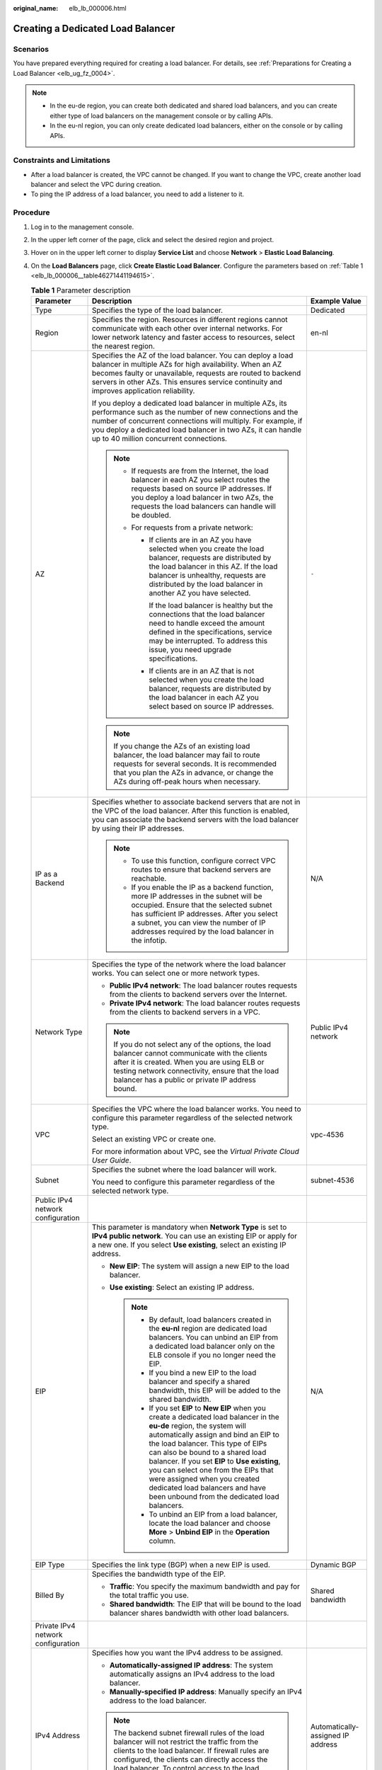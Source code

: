 :original_name: elb_lb_000006.html

.. _elb_lb_000006:

Creating a Dedicated Load Balancer
==================================

Scenarios
---------

You have prepared everything required for creating a load balancer. For details, see :ref:`Preparations for Creating a Load Balancer <elb_ug_fz_0004>`.

.. note::

   -  In the eu-de region, you can create both dedicated and shared load balancers, and you can create either type of load balancers on the management console or by calling APIs.
   -  In the eu-nl region, you can only create dedicated load balancers, either on the console or by calling APIs.

Constraints and Limitations
---------------------------

-  After a load balancer is created, the VPC cannot be changed. If you want to change the VPC, create another load balancer and select the VPC during creation.
-  To ping the IP address of a load balancer, you need to add a listener to it.

Procedure
---------

#. Log in to the management console.

#. In the upper left corner of the page, click |image1| and select the desired region and project.

#. Hover on |image2| in the upper left corner to display **Service List** and choose **Network** > **Elastic Load Balancing**.

#. On the **Load Balancers** page, click **Create Elastic Load Balancer**. Configure the parameters based on :ref:`Table 1 <elb_lb_000006__table46271441194615>`.

   .. _elb_lb_000006__table46271441194615:

   .. table:: **Table 1** Parameter description

      +------------------------------------+--------------------------------------------------------------------------------------------------------------------------------------------------------------------------------------------------------------------------------------------------------------------------------------------------------------------------------------------------------------------------------------------------------------------------------------------------------+-----------------------------------+
      | Parameter                          | Description                                                                                                                                                                                                                                                                                                                                                                                                                                            | Example Value                     |
      +====================================+========================================================================================================================================================================================================================================================================================================================================================================================================================================================+===================================+
      | Type                               | Specifies the type of the load balancer.                                                                                                                                                                                                                                                                                                                                                                                                               | Dedicated                         |
      +------------------------------------+--------------------------------------------------------------------------------------------------------------------------------------------------------------------------------------------------------------------------------------------------------------------------------------------------------------------------------------------------------------------------------------------------------------------------------------------------------+-----------------------------------+
      | Region                             | Specifies the region. Resources in different regions cannot communicate with each other over internal networks. For lower network latency and faster access to resources, select the nearest region.                                                                                                                                                                                                                                                   | en-nl                             |
      +------------------------------------+--------------------------------------------------------------------------------------------------------------------------------------------------------------------------------------------------------------------------------------------------------------------------------------------------------------------------------------------------------------------------------------------------------------------------------------------------------+-----------------------------------+
      | AZ                                 | Specifies the AZ of the load balancer. You can deploy a load balancer in multiple AZs for high availability. When an AZ becomes faulty or unavailable, requests are routed to backend servers in other AZs. This ensures service continuity and improves application reliability.                                                                                                                                                                      | ``-``                             |
      |                                    |                                                                                                                                                                                                                                                                                                                                                                                                                                                        |                                   |
      |                                    | If you deploy a dedicated load balancer in multiple AZs, its performance such as the number of new connections and the number of concurrent connections will multiply. For example, if you deploy a dedicated load balancer in two AZs, it can handle up to 40 million concurrent connections.                                                                                                                                                         |                                   |
      |                                    |                                                                                                                                                                                                                                                                                                                                                                                                                                                        |                                   |
      |                                    | .. note::                                                                                                                                                                                                                                                                                                                                                                                                                                              |                                   |
      |                                    |                                                                                                                                                                                                                                                                                                                                                                                                                                                        |                                   |
      |                                    |    -  If requests are from the Internet, the load balancer in each AZ you select routes the requests based on source IP addresses. If you deploy a load balancer in two AZs, the requests the load balancers can handle will be doubled.                                                                                                                                                                                                               |                                   |
      |                                    |    -  For requests from a private network:                                                                                                                                                                                                                                                                                                                                                                                                             |                                   |
      |                                    |                                                                                                                                                                                                                                                                                                                                                                                                                                                        |                                   |
      |                                    |       -  If clients are in an AZ you have selected when you create the load balancer, requests are distributed by the load balancer in this AZ. If the load balancer is unhealthy, requests are distributed by the load balancer in another AZ you have selected.                                                                                                                                                                                      |                                   |
      |                                    |                                                                                                                                                                                                                                                                                                                                                                                                                                                        |                                   |
      |                                    |          If the load balancer is healthy but the connections that the load balancer need to handle exceed the amount defined in the specifications, service may be interrupted. To address this issue, you need upgrade specifications.                                                                                                                                                                                                                |                                   |
      |                                    |                                                                                                                                                                                                                                                                                                                                                                                                                                                        |                                   |
      |                                    |       -  If clients are in an AZ that is not selected when you create the load balancer, requests are distributed by the load balancer in each AZ you select based on source IP addresses.                                                                                                                                                                                                                                                             |                                   |
      |                                    |                                                                                                                                                                                                                                                                                                                                                                                                                                                        |                                   |
      |                                    | .. note::                                                                                                                                                                                                                                                                                                                                                                                                                                              |                                   |
      |                                    |                                                                                                                                                                                                                                                                                                                                                                                                                                                        |                                   |
      |                                    |    If you change the AZs of an existing load balancer, the load balancer may fail to route requests for several seconds. It is recommended that you plan the AZs in advance, or change the AZs during off-peak hours when necessary.                                                                                                                                                                                                                   |                                   |
      +------------------------------------+--------------------------------------------------------------------------------------------------------------------------------------------------------------------------------------------------------------------------------------------------------------------------------------------------------------------------------------------------------------------------------------------------------------------------------------------------------+-----------------------------------+
      | IP as a Backend                    | Specifies whether to associate backend servers that are not in the VPC of the load balancer. After this function is enabled, you can associate the backend servers with the load balancer by using their IP addresses.                                                                                                                                                                                                                                 | N/A                               |
      |                                    |                                                                                                                                                                                                                                                                                                                                                                                                                                                        |                                   |
      |                                    | .. note::                                                                                                                                                                                                                                                                                                                                                                                                                                              |                                   |
      |                                    |                                                                                                                                                                                                                                                                                                                                                                                                                                                        |                                   |
      |                                    |    -  To use this function, configure correct VPC routes to ensure that backend servers are reachable.                                                                                                                                                                                                                                                                                                                                                 |                                   |
      |                                    |    -  If you enable the IP as a backend function, more IP addresses in the subnet will be occupied. Ensure that the selected subnet has sufficient IP addresses. After you select a subnet, you can view the number of IP addresses required by the load balancer in the infotip.                                                                                                                                                                      |                                   |
      +------------------------------------+--------------------------------------------------------------------------------------------------------------------------------------------------------------------------------------------------------------------------------------------------------------------------------------------------------------------------------------------------------------------------------------------------------------------------------------------------------+-----------------------------------+
      | Network Type                       | Specifies the type of the network where the load balancer works. You can select one or more network types.                                                                                                                                                                                                                                                                                                                                             | Public IPv4 network               |
      |                                    |                                                                                                                                                                                                                                                                                                                                                                                                                                                        |                                   |
      |                                    | -  **Public IPv4 network**: The load balancer routes requests from the clients to backend servers over the Internet.                                                                                                                                                                                                                                                                                                                                   |                                   |
      |                                    | -  **Private IPv4 network**: The load balancer routes requests from the clients to backend servers in a VPC.                                                                                                                                                                                                                                                                                                                                           |                                   |
      |                                    |                                                                                                                                                                                                                                                                                                                                                                                                                                                        |                                   |
      |                                    | .. note::                                                                                                                                                                                                                                                                                                                                                                                                                                              |                                   |
      |                                    |                                                                                                                                                                                                                                                                                                                                                                                                                                                        |                                   |
      |                                    |    If you do not select any of the options, the load balancer cannot communicate with the clients after it is created. When you are using ELB or testing network connectivity, ensure that the load balancer has a public or private IP address bound.                                                                                                                                                                                                 |                                   |
      +------------------------------------+--------------------------------------------------------------------------------------------------------------------------------------------------------------------------------------------------------------------------------------------------------------------------------------------------------------------------------------------------------------------------------------------------------------------------------------------------------+-----------------------------------+
      | VPC                                | Specifies the VPC where the load balancer works. You need to configure this parameter regardless of the selected network type.                                                                                                                                                                                                                                                                                                                         | vpc-4536                          |
      |                                    |                                                                                                                                                                                                                                                                                                                                                                                                                                                        |                                   |
      |                                    | Select an existing VPC or create one.                                                                                                                                                                                                                                                                                                                                                                                                                  |                                   |
      |                                    |                                                                                                                                                                                                                                                                                                                                                                                                                                                        |                                   |
      |                                    | For more information about VPC, see the *Virtual Private Cloud User Guide*.                                                                                                                                                                                                                                                                                                                                                                            |                                   |
      +------------------------------------+--------------------------------------------------------------------------------------------------------------------------------------------------------------------------------------------------------------------------------------------------------------------------------------------------------------------------------------------------------------------------------------------------------------------------------------------------------+-----------------------------------+
      | Subnet                             | Specifies the subnet where the load balancer will work.                                                                                                                                                                                                                                                                                                                                                                                                | subnet-4536                       |
      |                                    |                                                                                                                                                                                                                                                                                                                                                                                                                                                        |                                   |
      |                                    | You need to configure this parameter regardless of the selected network type.                                                                                                                                                                                                                                                                                                                                                                          |                                   |
      +------------------------------------+--------------------------------------------------------------------------------------------------------------------------------------------------------------------------------------------------------------------------------------------------------------------------------------------------------------------------------------------------------------------------------------------------------------------------------------------------------+-----------------------------------+
      | Public IPv4 network configuration  |                                                                                                                                                                                                                                                                                                                                                                                                                                                        |                                   |
      +------------------------------------+--------------------------------------------------------------------------------------------------------------------------------------------------------------------------------------------------------------------------------------------------------------------------------------------------------------------------------------------------------------------------------------------------------------------------------------------------------+-----------------------------------+
      | EIP                                | This parameter is mandatory when **Network Type** is set to **IPv4 public network**. You can use an existing EIP or apply for a new one. If you select **Use existing**, select an existing IP address.                                                                                                                                                                                                                                                | N/A                               |
      |                                    |                                                                                                                                                                                                                                                                                                                                                                                                                                                        |                                   |
      |                                    | -  **New EIP**: The system will assign a new EIP to the load balancer.                                                                                                                                                                                                                                                                                                                                                                                 |                                   |
      |                                    | -  **Use existing**: Select an existing IP address.                                                                                                                                                                                                                                                                                                                                                                                                    |                                   |
      |                                    |                                                                                                                                                                                                                                                                                                                                                                                                                                                        |                                   |
      |                                    |    .. note::                                                                                                                                                                                                                                                                                                                                                                                                                                           |                                   |
      |                                    |                                                                                                                                                                                                                                                                                                                                                                                                                                                        |                                   |
      |                                    |       -  By default, load balancers created in the **eu-nl** region are dedicated load balancers. You can unbind an EIP from a dedicated load balancer only on the ELB console if you no longer need the EIP.                                                                                                                                                                                                                                          |                                   |
      |                                    |       -  If you bind a new EIP to the load balancer and specify a shared bandwidth, this EIP will be added to the shared bandwidth.                                                                                                                                                                                                                                                                                                                    |                                   |
      |                                    |       -  If you set **EIP** to **New EIP** when you create a dedicated load balancer in the **eu-de** region, the system will automatically assign and bind an EIP to the load balancer. This type of EIPs can also be bound to a shared load balancer. If you set **EIP** to **Use existing**, you can select one from the EIPs that were assigned when you created dedicated load balancers and have been unbound from the dedicated load balancers. |                                   |
      |                                    |       -  To unbind an EIP from a load balancer, locate the load balancer and choose **More** > **Unbind EIP** in the **Operation** column.                                                                                                                                                                                                                                                                                                             |                                   |
      +------------------------------------+--------------------------------------------------------------------------------------------------------------------------------------------------------------------------------------------------------------------------------------------------------------------------------------------------------------------------------------------------------------------------------------------------------------------------------------------------------+-----------------------------------+
      | EIP Type                           | Specifies the link type (BGP) when a new EIP is used.                                                                                                                                                                                                                                                                                                                                                                                                  | Dynamic BGP                       |
      +------------------------------------+--------------------------------------------------------------------------------------------------------------------------------------------------------------------------------------------------------------------------------------------------------------------------------------------------------------------------------------------------------------------------------------------------------------------------------------------------------+-----------------------------------+
      | Billed By                          | Specifies the bandwidth type of the EIP.                                                                                                                                                                                                                                                                                                                                                                                                               | Shared bandwidth                  |
      |                                    |                                                                                                                                                                                                                                                                                                                                                                                                                                                        |                                   |
      |                                    | -  **Traffic**: You specify the maximum bandwidth and pay for the total traffic you use.                                                                                                                                                                                                                                                                                                                                                               |                                   |
      |                                    | -  **Shared bandwidth**: The EIP that will be bound to the load balancer shares bandwidth with other load balancers.                                                                                                                                                                                                                                                                                                                                   |                                   |
      +------------------------------------+--------------------------------------------------------------------------------------------------------------------------------------------------------------------------------------------------------------------------------------------------------------------------------------------------------------------------------------------------------------------------------------------------------------------------------------------------------+-----------------------------------+
      | Private IPv4 network configuration |                                                                                                                                                                                                                                                                                                                                                                                                                                                        |                                   |
      +------------------------------------+--------------------------------------------------------------------------------------------------------------------------------------------------------------------------------------------------------------------------------------------------------------------------------------------------------------------------------------------------------------------------------------------------------------------------------------------------------+-----------------------------------+
      | IPv4 Address                       | Specifies how you want the IPv4 address to be assigned.                                                                                                                                                                                                                                                                                                                                                                                                | Automatically-assigned IP address |
      |                                    |                                                                                                                                                                                                                                                                                                                                                                                                                                                        |                                   |
      |                                    | -  **Automatically-assigned IP address**: The system automatically assigns an IPv4 address to the load balancer.                                                                                                                                                                                                                                                                                                                                       |                                   |
      |                                    | -  **Manually-specified IP address**: Manually specify an IPv4 address to the load balancer.                                                                                                                                                                                                                                                                                                                                                           |                                   |
      |                                    |                                                                                                                                                                                                                                                                                                                                                                                                                                                        |                                   |
      |                                    | .. note::                                                                                                                                                                                                                                                                                                                                                                                                                                              |                                   |
      |                                    |                                                                                                                                                                                                                                                                                                                                                                                                                                                        |                                   |
      |                                    |    The backend subnet firewall rules of the load balancer will not restrict the traffic from the clients to the load balancer. If firewall rules are configured, the clients can directly access the load balancer. To control access to the load balancer, configure access control for all listeners added to the load balancer                                                                                                                      |                                   |
      |                                    |                                                                                                                                                                                                                                                                                                                                                                                                                                                        |                                   |
      |                                    |    For details, see :ref:`Access Control <en-us_elb_03_0003>`.                                                                                                                                                                                                                                                                                                                                                                                         |                                   |
      +------------------------------------+--------------------------------------------------------------------------------------------------------------------------------------------------------------------------------------------------------------------------------------------------------------------------------------------------------------------------------------------------------------------------------------------------------------------------------------------------------+-----------------------------------+
      | Specification                      | -  Select either **Application load balancing (HTTP/HTTPS)** or **Network load balancing (TCP/UDP)** or both, and then select the desired specification. You can select only one specification for **Application load balancing (HTTP/HTTPS)** and **Network load balancing (TCP/UDP)**, respectively.                                                                                                                                                 | Medium II                         |
      |                                    | -  For application load balancing, the number of IP addresses varies depending on the specification. You can view the number of IP addresses required by the load balancer in the infotip after the selected subnet.                                                                                                                                                                                                                                   |                                   |
      |                                    | -  The performance of load balancers varies depending on the selected specifications. You can evaluate the actual traffic and select appropriate specifications based on the key metrics.                                                                                                                                                                                                                                                              |                                   |
      |                                    | -  Dedicated load balancers have the following six specifications:                                                                                                                                                                                                                                                                                                                                                                                     |                                   |
      |                                    |                                                                                                                                                                                                                                                                                                                                                                                                                                                        |                                   |
      |                                    |    -  Small I                                                                                                                                                                                                                                                                                                                                                                                                                                          |                                   |
      |                                    |    -  Small II                                                                                                                                                                                                                                                                                                                                                                                                                                         |                                   |
      |                                    |    -  Medium I                                                                                                                                                                                                                                                                                                                                                                                                                                         |                                   |
      |                                    |    -  Medium II                                                                                                                                                                                                                                                                                                                                                                                                                                        |                                   |
      |                                    |    -  Large I                                                                                                                                                                                                                                                                                                                                                                                                                                          |                                   |
      |                                    |    -  Large II                                                                                                                                                                                                                                                                                                                                                                                                                                         |                                   |
      +------------------------------------+--------------------------------------------------------------------------------------------------------------------------------------------------------------------------------------------------------------------------------------------------------------------------------------------------------------------------------------------------------------------------------------------------------------------------------------------------------+-----------------------------------+
      | Name                               | Specifies the load balancer name.                                                                                                                                                                                                                                                                                                                                                                                                                      | elb93wd                           |
      +------------------------------------+--------------------------------------------------------------------------------------------------------------------------------------------------------------------------------------------------------------------------------------------------------------------------------------------------------------------------------------------------------------------------------------------------------------------------------------------------------+-----------------------------------+
      | **Advanced Settings**              |                                                                                                                                                                                                                                                                                                                                                                                                                                                        |                                   |
      +------------------------------------+--------------------------------------------------------------------------------------------------------------------------------------------------------------------------------------------------------------------------------------------------------------------------------------------------------------------------------------------------------------------------------------------------------------------------------------------------------+-----------------------------------+
      | Backend Subnet                     | The load balancer uses the IP addresses in the backend subnet to forward requests to the backend servers.                                                                                                                                                                                                                                                                                                                                              | Subnet of the load balancer       |
      |                                    |                                                                                                                                                                                                                                                                                                                                                                                                                                                        |                                   |
      |                                    | -  Select **Subnet of the load balancer** by default                                                                                                                                                                                                                                                                                                                                                                                                   |                                   |
      |                                    | -  Select an existing subnet in the VPC where the load balancer works.                                                                                                                                                                                                                                                                                                                                                                                 |                                   |
      |                                    | -  Add a new subnet                                                                                                                                                                                                                                                                                                                                                                                                                                    |                                   |
      |                                    |                                                                                                                                                                                                                                                                                                                                                                                                                                                        |                                   |
      |                                    | .. note::                                                                                                                                                                                                                                                                                                                                                                                                                                              |                                   |
      |                                    |                                                                                                                                                                                                                                                                                                                                                                                                                                                        |                                   |
      |                                    |    The number of IP addresses required depend on the specifications, number of AZs, and IP as a backend function you have configured when you create the load balancer on the console.                                                                                                                                                                                                                                                                 |                                   |
      +------------------------------------+--------------------------------------------------------------------------------------------------------------------------------------------------------------------------------------------------------------------------------------------------------------------------------------------------------------------------------------------------------------------------------------------------------------------------------------------------------+-----------------------------------+
      | Description                        | Provides supplementary information about the load balancer.                                                                                                                                                                                                                                                                                                                                                                                            | N/A                               |
      +------------------------------------+--------------------------------------------------------------------------------------------------------------------------------------------------------------------------------------------------------------------------------------------------------------------------------------------------------------------------------------------------------------------------------------------------------------------------------------------------------+-----------------------------------+
      | Tag                                | Identifies load balancers so that they can be easily found. A tag consists of a tag key and a tag value. The tag key marks a tag, and the tag value specifies specific tag content. For details about the naming specifications, see :ref:`Table 2 <elb_lb_000006__table980015773914>`.                                                                                                                                                                | -  Key: elb_key1                  |
      |                                    |                                                                                                                                                                                                                                                                                                                                                                                                                                                        | -  Value: elb-01                  |
      +------------------------------------+--------------------------------------------------------------------------------------------------------------------------------------------------------------------------------------------------------------------------------------------------------------------------------------------------------------------------------------------------------------------------------------------------------------------------------------------------------+-----------------------------------+

   .. _elb_lb_000006__table980015773914:

   .. table:: **Table 2** Tag naming rules

      +-----------------------+------------------------------------------------------------------------------------+-----------------------+
      | Item                  | Requirement                                                                        | Example Value         |
      +=======================+====================================================================================+=======================+
      | Tag key               | -  Cannot be left blank.                                                           | elb_key1              |
      |                       | -  Must be unique for the same load balancer.                                      |                       |
      |                       | -  Can contain a maximum of 36 characters.                                         |                       |
      |                       | -  Can contain only the following character types:                                 |                       |
      |                       |                                                                                    |                       |
      |                       |    -  Uppercase letters                                                            |                       |
      |                       |    -  Lowercase letters                                                            |                       |
      |                       |    -  Digits                                                                       |                       |
      |                       |    -  Special characters, including hyphens (-), underscores (_), and at signs (@) |                       |
      +-----------------------+------------------------------------------------------------------------------------+-----------------------+
      | Tag value             | -  Can contain a maximum of 43 characters.                                         | elb-01                |
      |                       | -  Can contain only the following character types:                                 |                       |
      |                       |                                                                                    |                       |
      |                       |    -  Uppercase letters                                                            |                       |
      |                       |    -  Lowercase letters                                                            |                       |
      |                       |    -  Digits                                                                       |                       |
      |                       |    -  Special characters, including hyphens (-), underscores (_), and at signs (@) |                       |
      +-----------------------+------------------------------------------------------------------------------------+-----------------------+

#. Click **Create Now**.

#. Confirm the configuration and submit your request.

.. |image1| image:: /_static/images/en-us_image_0000001211126503.png
.. |image2| image:: /_static/images/en-us_image_0000001417088430.png
